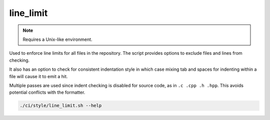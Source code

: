 line_limit
==========

.. note:: Requires a Unix-like environment.

Used to enforce line limits for all files in the repository. The script
provides options to exclude files and lines from checking.

It also has an option to check for consistent indentation style in which case
mixing tab and spaces for indenting within a file will cause it to emit a hit.

Multiple passes are used since indent checking is disabled for source code, as
in ``.c .cpp .h .hpp``. This avoids potential conflicts with the formatter.

.. code-block:: console

	./ci/style/line_limit.sh --help
